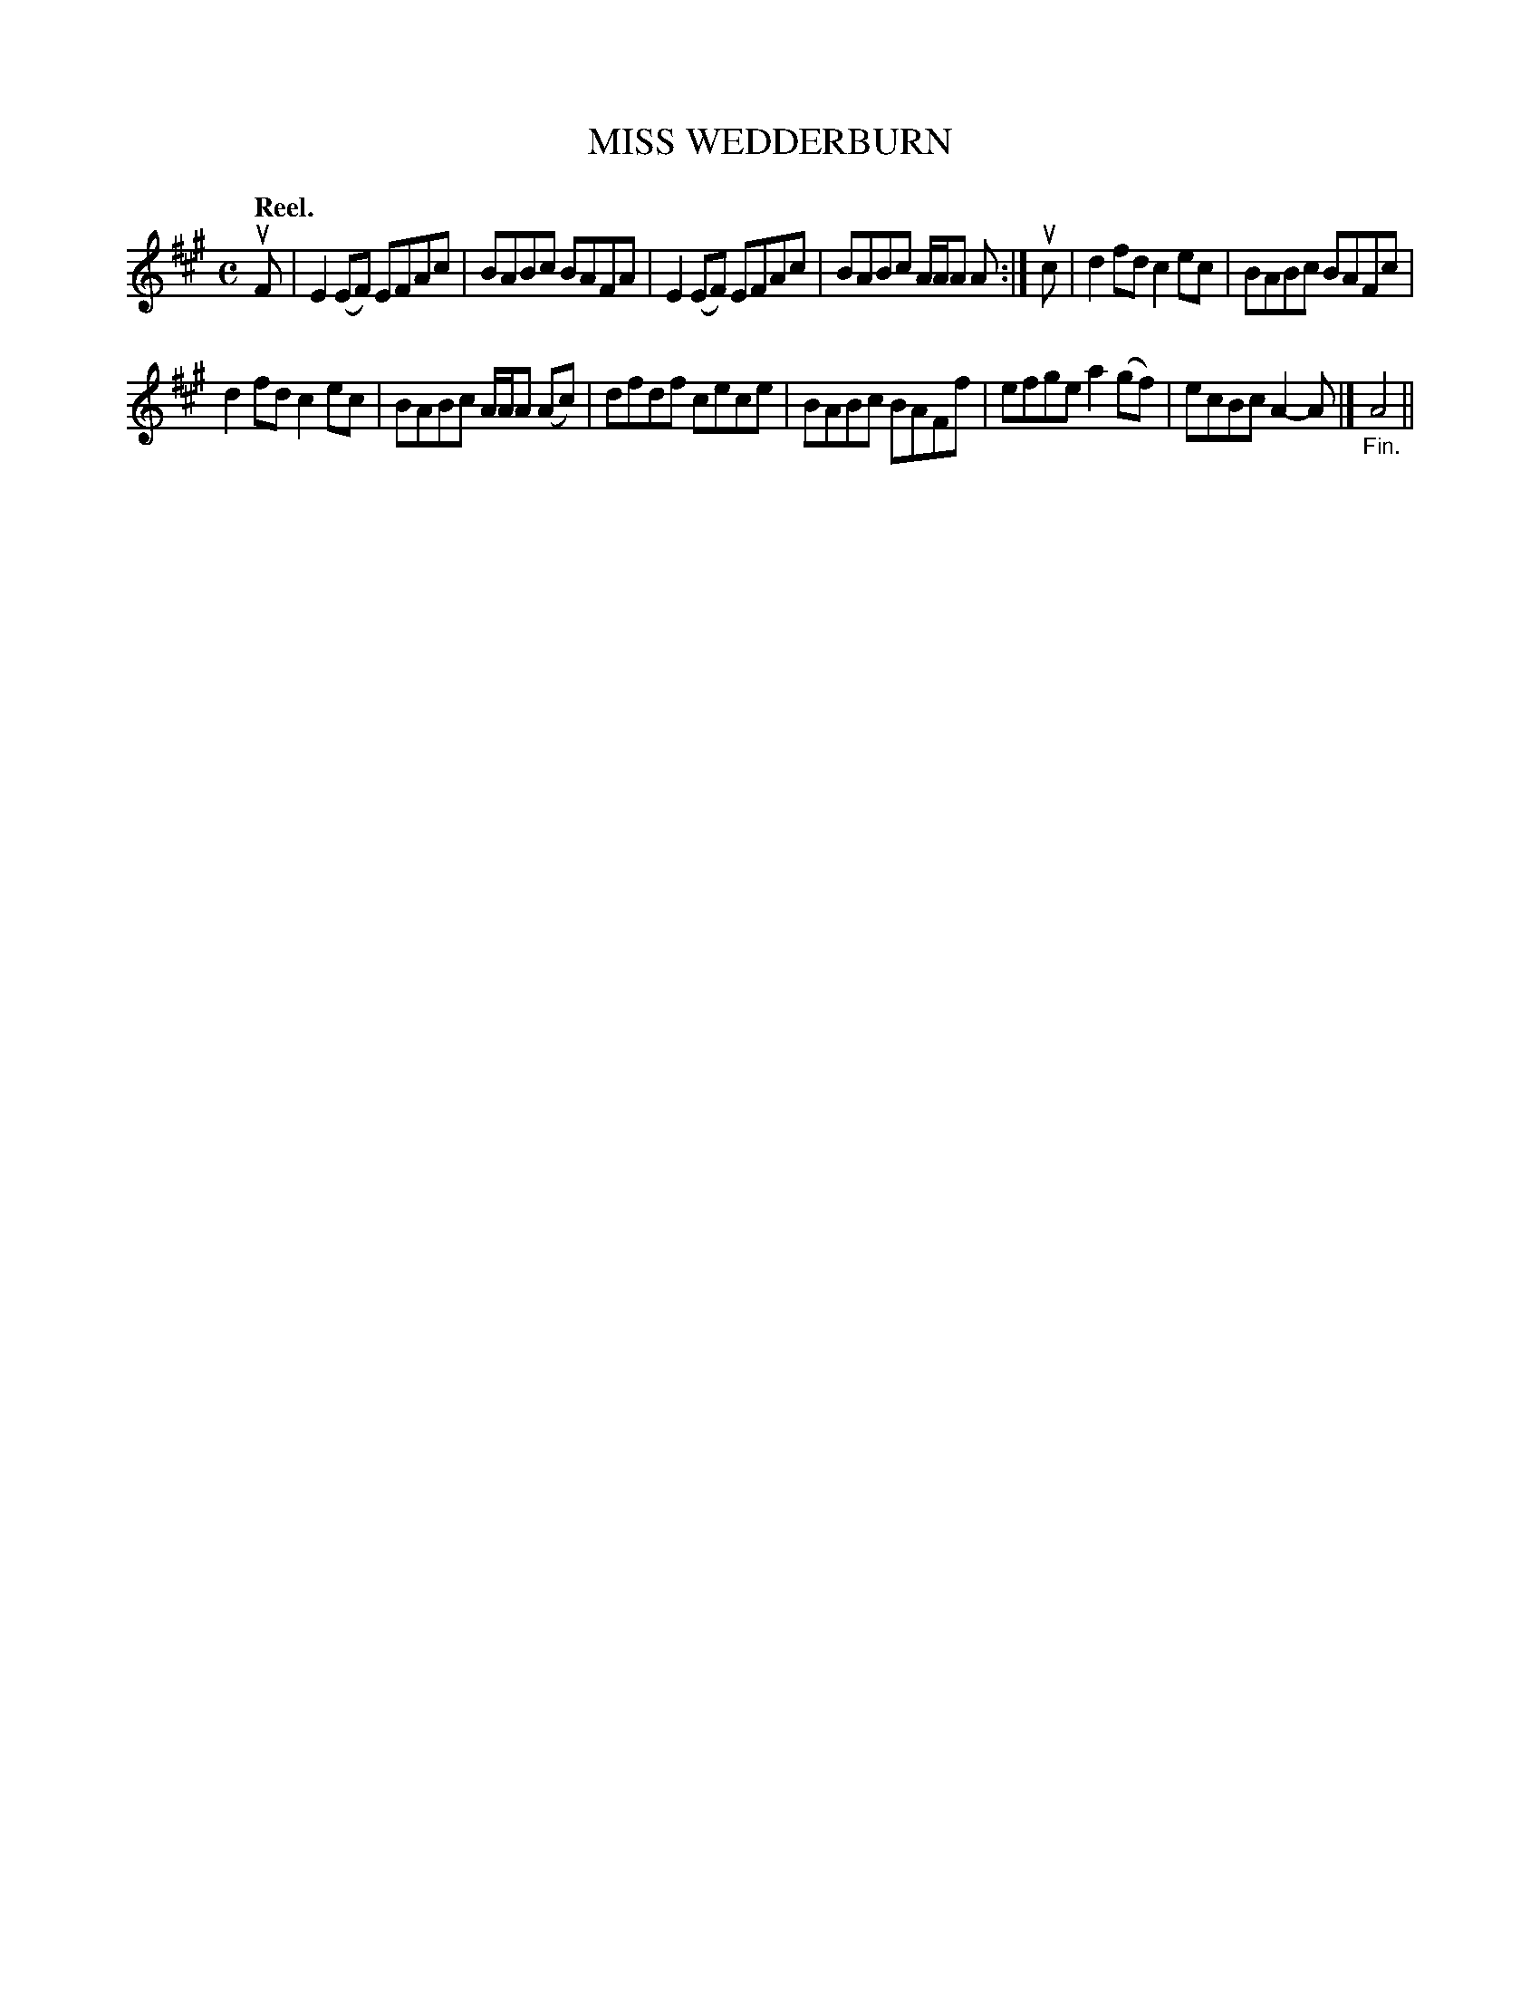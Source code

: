 X: 115204
T: MISS WEDDERBURN
Q: "Reel."
R:  Reel.
%R: reel
B: James Kerr "Merry Melodies" v.1 p.15 s.2 #4
Z: 2017 John Chambers <jc:trillian.mit.edu>
M: C
L: 1/8
K: A
uF |\
E2(EF) EFAc | BABc BAFA |\
E2(EF) EFAc | BABc A/A/A A :|\
uc |\
d2fd c2ec | BABc BAFc |
d2fd c2ec | BABc A/A/A (Ac) |\
dfdf cece | BABc BAFf |\
efge a2(gf) | ecBc A2-A |]\
"_Fin."A4 ||
